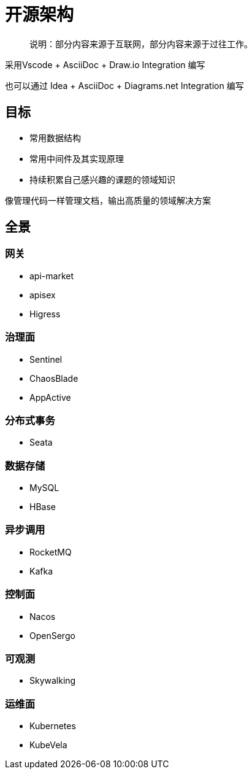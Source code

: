 :imagesdir: ./diagram/drawio
= 开源架构

> 说明：部分内容来源于互联网，部分内容来源于过往工作。

采用Vscode + AsciiDoc + Draw.io Integration 编写

也可以通过 Idea + AsciiDoc + Diagrams.​net Integration 编写

== 目标

* 常用数据结构
* 常用中间件及其实现原理
* 持续积累自己感兴趣的课题的领域知识

像管理代码一样管理文档，输出高质量的领域解决方案

== 全景

=== 网关

* api-market
* apisex
* Higress

=== 治理面

* Sentinel
* ChaosBlade
* AppActive

=== 分布式事务

* Seata

=== 数据存储

* MySQL
* HBase

=== 异步调用

* RocketMQ
* Kafka

=== 控制面

* Nacos
* OpenSergo

=== 可观测

* Skywalking

=== 运维面

* Kubernetes
* KubeVela